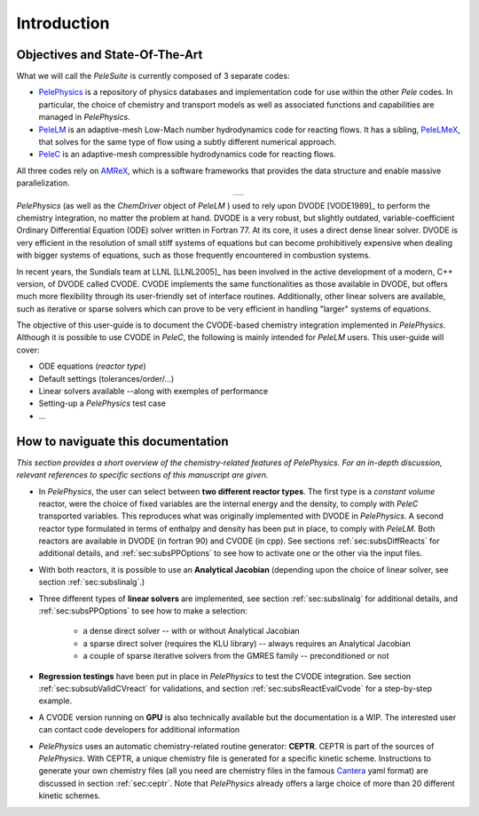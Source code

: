 .. highlight:: rst

.. _sec:subsWD:

************
Introduction
************

Objectives and State-Of-The-Art
===============================

What we will call the `PeleSuite` is currently composed of 3 separate codes:

- `PelePhysics <https://github.com/AMReX-Combustion/PelePhysics>`_ is a repository of physics databases and implementation code for use within the other `Pele` codes. In particular, the choice of chemistry and transport models as well as associated functions and capabilities are managed in `PelePhysics`.
- `PeleLM <https://github.com/AMReX-Combustion/PeleLM>`_ is an adaptive-mesh Low-Mach number hydrodynamics code for reacting flows. It has a sibling, `PeleLMeX <https://github.com/AMReX-Combustion/PeleLMeX>`_, that solves for the same type of flow using a subtly different numerical approach.
- `PeleC <https://github.com/AMReX-Combustion/PeleC>`_ is an adaptive-mesh compressible hydrodynamics code for reacting flows.

All three codes rely on `AMReX <https://amrex-codes.github.io/amrex>`_, which is a software frameworks that provides the data structure and enable massive parallelization.

.. |a| image:: ./Visualization/PeleSuite.png

.. table:: 
   :align: center

   +-----+
   | |a| |
   +-----+



`PelePhysics` (as well as the `ChemDriver` object of `PeleLM` ) used to rely upon DVODE [VODE1989]_ 
to perform the chemistry integration, no matter the problem at hand. 
DVODE is a very robust, but slightly outdated, variable-coefficient Ordinary Differential Equation (ODE) solver written in Fortran 77. 
At its core, it uses a direct dense linear solver. DVODE is very efficient in the resolution of small stiff systems 
of equations but can become prohibitively expensive when dealing with bigger systems of equations, such as those frequently encountered in combustion systems. 

In recent years, the Sundials team at LLNL [LLNL2005]_ has been involved in the active development of a modern, 
C++ version, of DVODE called CVODE. 
CVODE implements the same functionalities as those available in DVODE, but offers much more flexibility through 
its user-friendly set of interface routines. Additionally, other linear solvers are available, 
such as iterative or sparse solvers which can prove to be very efficient in handling "larger" systems of equations.

The objective of this user-guide is to document the CVODE-based chemistry integration implemented in `PelePhysics`. Although it is possible to use CVODE in `PeleC`, the following is mainly intended for `PeleLM` users. This user-guide will cover:

- ODE equations (`reactor type`)
- Default settings (tolerances/order/...)
- Linear solvers available --along with exemples of performance
- Setting-up a `PelePhysics` test case
- ...



How to naviguate this documentation
===================================

`This section provides a short overview of the chemistry-related features of PelePhysics. For an in-depth discussion, relevant references to specific sections of this manuscript are given.`


- In `PelePhysics`, the user can select between **two different reactor types**. 
  The first type is a `constant volume` reactor, were the choice of fixed variables are the internal energy and the density, 
  to comply with `PeleC` transported variables. This reproduces what was originally 
  implemented with DVODE in `PelePhysics`. 
  A second reactor type formulated in terms of enthalpy and density has been put in place, to comply with `PeleLM`. 
  Both reactors are available in DVODE (in fortran 90) and CVODE (in cpp).
  See sections :ref:`sec:subsDiffReacts` for additional details, 
  and :ref:`sec:subsPPOptions` to see how to activate one or the other via the input files.

- With both reactors, it is possible to use an **Analytical Jacobian** (depending upon the choice of linear solver, see section :ref:`sec:subslinalg`.)

- Three different types of **linear solvers** are implemented, see section :ref:`sec:subslinalg` for additional details, and :ref:`sec:subsPPOptions` to see how to make a selection:
 
    - a dense direct solver -- with or without Analytical Jacobian
    - a sparse direct solver (requires the KLU library) -- always requires an Analytical Jacobian
    - a couple of sparse iterative solvers from the GMRES family -- preconditioned or not

- **Regression testings** have been put in place in `PelePhysics` to test the CVODE integration. See section :ref:`sec:subsubValidCVreact` for validations, and section :ref:`sec:subsReactEvalCvode` for a step-by-step example.

- A CVODE version running on **GPU** is also technically available but the documentation is a WIP. The interested user can   
  contact code developers for additional information

- `PelePhysics` uses an automatic chemistry-related routine generator:
  **CEPTR**. CEPTR is part of the sources of `PelePhysics`. With
  CEPTR, a unique chemistry file is generated for a specific kinetic
  scheme. Instructions to generate your own chemistry files (all you
  need are chemistry files in the famous `Cantera
  <https://cantera.org>`_ yaml format) are discussed in section
  :ref:`sec:ceptr`.  Note that `PelePhysics` already offers a large
  choice of more than 20 different kinetic schemes.
